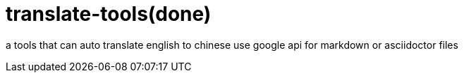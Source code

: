 = translate-tools(done)

a tools that can auto translate english to chinese use google api for markdown or asciidoctor files
